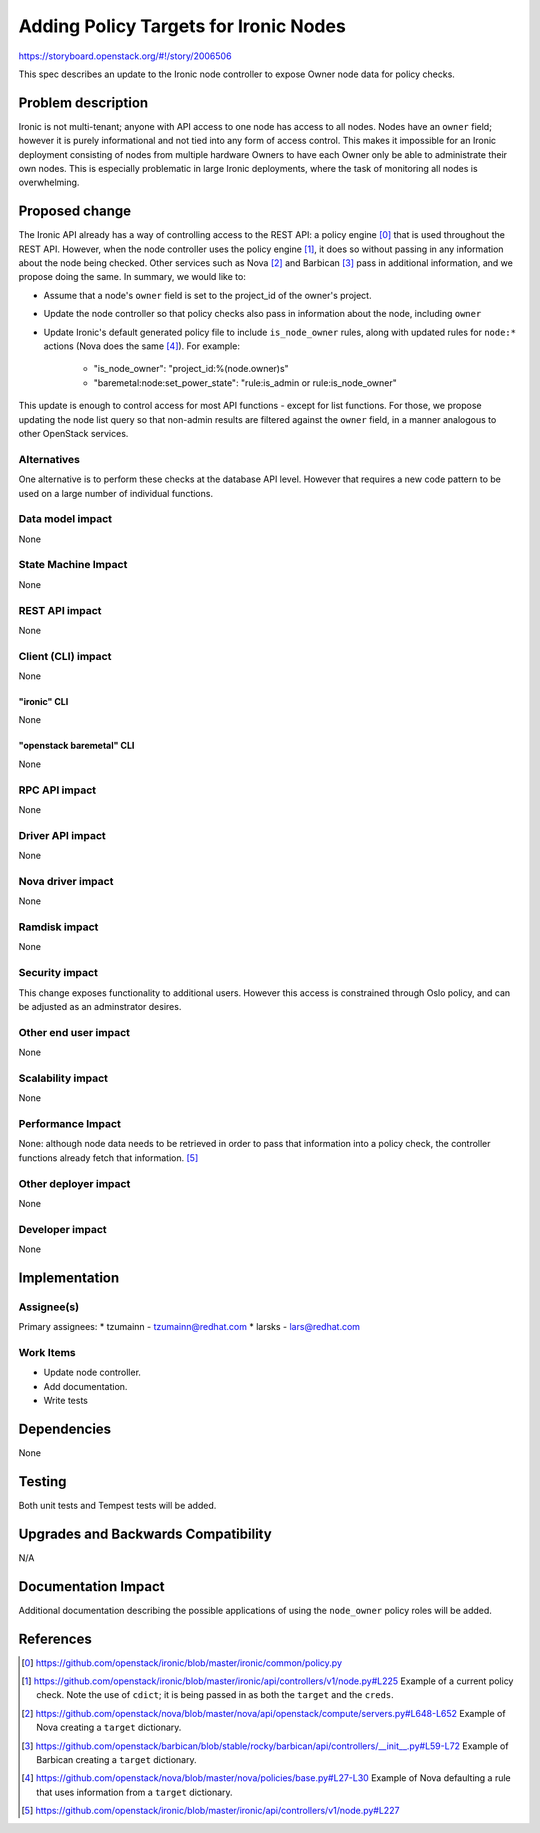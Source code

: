 ..
 This work is licensed under a Creative Commons Attribution 3.0 Unported
 License.

 http://creativecommons.org/licenses/by/3.0/legalcode

======================================
Adding Policy Targets for Ironic Nodes
======================================

https://storyboard.openstack.org/#!/story/2006506

This spec describes an update to the Ironic node controller to expose Owner
node data for policy checks.


Problem description
===================

Ironic is not multi-tenant; anyone with API access to one node
has access to all nodes. Nodes have an ``owner`` field; however it is
purely informational and not tied into any form of access control. This
makes it impossible for an Ironic deployment consisting of nodes from
multiple hardware Owners to have each Owner only be able to administrate
their own nodes. This is especially problematic in large Ironic
deployments, where the task of monitoring all nodes is overwhelming.


Proposed change
===============

The Ironic API already has a way of controlling access to the REST API: a
policy engine [0]_ that is used throughout the REST API. However, when the node
controller uses the policy engine [1]_, it does so without passing in any
information about the node being checked. Other services such as Nova [2]_ and
Barbican [3]_ pass in additional information, and we propose doing the same. In
summary, we would like to:

* Assume that a node's ``owner`` field is set to the project_id of the owner's
  project.
* Update the node controller so that policy checks also pass in information
  about the node, including ``owner``
* Update Ironic's default generated policy file to include ``is_node_owner``
  rules, along with updated rules for ``node:*`` actions (Nova does the same
  [4]_).  For example:

   *  "is_node_owner": "project_id:%(node.owner)s"
   *  "baremetal:node:set_power_state": "rule:is_admin or rule:is_node_owner"

This update is enough to control access for most API functions - except for list
functions. For those, we propose updating the node list query so that non-admin
results are filtered against the ``owner`` field, in a manner analogous to other
OpenStack services.

Alternatives
------------

One alternative is to perform these checks at the database API level. However
that requires a new code pattern to be used on a large number of individual
functions.

Data model impact
-----------------

None

State Machine Impact
--------------------

None

REST API impact
---------------

None

Client (CLI) impact
-------------------

None

"ironic" CLI
~~~~~~~~~~~~

None

"openstack baremetal" CLI
~~~~~~~~~~~~~~~~~~~~~~~~~

None

RPC API impact
--------------

None

Driver API impact
-----------------

None

Nova driver impact
------------------

None

Ramdisk impact
--------------

None

Security impact
---------------

This change exposes functionality to additional users. However this access
is constrained through Oslo policy, and can be adjusted as an adminstrator
desires.

Other end user impact
---------------------

None

Scalability impact
------------------

None

Performance Impact
------------------

None: although node data needs to be retrieved in order to pass that
information into a policy check, the controller functions already fetch
that information. [5]_

Other deployer impact
---------------------

None

Developer impact
----------------

None

Implementation
==============

Assignee(s)
-----------

Primary assignees:
* tzumainn - tzumainn@redhat.com
* larsks - lars@redhat.com

Work Items
----------

* Update node controller.
* Add documentation.
* Write tests

Dependencies
============

None

Testing
=======

Both unit tests and Tempest tests will be added.

Upgrades and Backwards Compatibility
====================================

N/A

Documentation Impact
====================

Additional documentation describing the possible applications of
using the ``node_owner`` policy roles will be added.

References
==========

.. [0] https://github.com/openstack/ironic/blob/master/ironic/common/policy.py
.. [1] https://github.com/openstack/ironic/blob/master/ironic/api/controllers/v1/node.py#L225
   Example of a current policy check. Note the use of ``cdict``; it is being passed in as both
   the ``target`` and the ``creds``.
.. [2] https://github.com/openstack/nova/blob/master/nova/api/openstack/compute/servers.py#L648-L652
   Example of Nova creating a ``target`` dictionary.
.. [3] https://github.com/openstack/barbican/blob/stable/rocky/barbican/api/controllers/__init__.py#L59-L72
   Example of Barbican creating a ``target`` dictionary.
.. [4] https://github.com/openstack/nova/blob/master/nova/policies/base.py#L27-L30
   Example of Nova defaulting a rule that uses information from a ``target`` dictionary.
.. [5] https://github.com/openstack/ironic/blob/master/ironic/api/controllers/v1/node.py#L227

